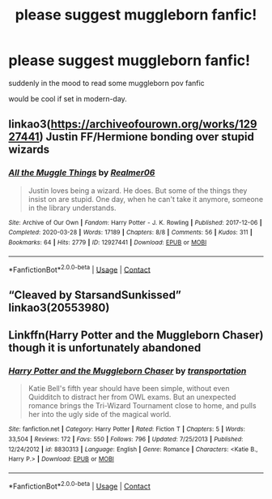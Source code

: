 #+TITLE: please suggest muggleborn fanfic!

* please suggest muggleborn fanfic!
:PROPERTIES:
:Author: Robin_sherbatsky156
:Score: 4
:DateUnix: 1607188219.0
:DateShort: 2020-Dec-05
:FlairText: Request
:END:
suddenly in the mood to read some muggleborn pov fanfic

would be cool if set in modern-day.


** linkao3([[https://archiveofourown.org/works/12927441]]) Justin FF/Hermione bonding over stupid wizards
:PROPERTIES:
:Author: davidwelch158
:Score: 2
:DateUnix: 1607190763.0
:DateShort: 2020-Dec-05
:END:

*** [[https://archiveofourown.org/works/12927441][*/All the Muggle Things/*]] by [[https://www.archiveofourown.org/users/Realmer06/pseuds/Realmer06][/Realmer06/]]

#+begin_quote
  Justin loves being a wizard. He does. But some of the things they insist on are stupid. One day, when he can't take it anymore, someone in the library understands.
#+end_quote

^{/Site/:} ^{Archive} ^{of} ^{Our} ^{Own} ^{*|*} ^{/Fandom/:} ^{Harry} ^{Potter} ^{-} ^{J.} ^{K.} ^{Rowling} ^{*|*} ^{/Published/:} ^{2017-12-06} ^{*|*} ^{/Completed/:} ^{2020-03-28} ^{*|*} ^{/Words/:} ^{17189} ^{*|*} ^{/Chapters/:} ^{8/8} ^{*|*} ^{/Comments/:} ^{56} ^{*|*} ^{/Kudos/:} ^{311} ^{*|*} ^{/Bookmarks/:} ^{64} ^{*|*} ^{/Hits/:} ^{2779} ^{*|*} ^{/ID/:} ^{12927441} ^{*|*} ^{/Download/:} ^{[[https://archiveofourown.org/downloads/12927441/All%20the%20Muggle%20Things.epub?updated_at=1585496287][EPUB]]} ^{or} ^{[[https://archiveofourown.org/downloads/12927441/All%20the%20Muggle%20Things.mobi?updated_at=1585496287][MOBI]]}

--------------

*FanfictionBot*^{2.0.0-beta} | [[https://github.com/FanfictionBot/reddit-ffn-bot/wiki/Usage][Usage]] | [[https://www.reddit.com/message/compose?to=tusing][Contact]]
:PROPERTIES:
:Author: FanfictionBot
:Score: 2
:DateUnix: 1607190781.0
:DateShort: 2020-Dec-05
:END:


** “Cleaved by StarsandSunkissed” linkao3(20553980)
:PROPERTIES:
:Author: ceplma
:Score: 1
:DateUnix: 1607191682.0
:DateShort: 2020-Dec-05
:END:


** Linkffn(Harry Potter and the Muggleborn Chaser) though it is unfortunately abandoned
:PROPERTIES:
:Author: rohan62442
:Score: 1
:DateUnix: 1607232815.0
:DateShort: 2020-Dec-06
:END:

*** [[https://www.fanfiction.net/s/8830313/1/][*/Harry Potter and the Muggleborn Chaser/*]] by [[https://www.fanfiction.net/u/2090662/transportation][/transportation/]]

#+begin_quote
  Katie Bell's fifth year should have been simple, without even Quidditch to distract her from OWL exams. But an unexpected romance brings the Tri-Wizard Tournament close to home, and pulls her into the ugly side of the magical world.
#+end_quote

^{/Site/:} ^{fanfiction.net} ^{*|*} ^{/Category/:} ^{Harry} ^{Potter} ^{*|*} ^{/Rated/:} ^{Fiction} ^{T} ^{*|*} ^{/Chapters/:} ^{5} ^{*|*} ^{/Words/:} ^{33,504} ^{*|*} ^{/Reviews/:} ^{172} ^{*|*} ^{/Favs/:} ^{550} ^{*|*} ^{/Follows/:} ^{796} ^{*|*} ^{/Updated/:} ^{7/25/2013} ^{*|*} ^{/Published/:} ^{12/24/2012} ^{*|*} ^{/id/:} ^{8830313} ^{*|*} ^{/Language/:} ^{English} ^{*|*} ^{/Genre/:} ^{Romance} ^{*|*} ^{/Characters/:} ^{<Katie} ^{B.,} ^{Harry} ^{P.>} ^{*|*} ^{/Download/:} ^{[[http://www.ff2ebook.com/old/ffn-bot/index.php?id=8830313&source=ff&filetype=epub][EPUB]]} ^{or} ^{[[http://www.ff2ebook.com/old/ffn-bot/index.php?id=8830313&source=ff&filetype=mobi][MOBI]]}

--------------

*FanfictionBot*^{2.0.0-beta} | [[https://github.com/FanfictionBot/reddit-ffn-bot/wiki/Usage][Usage]] | [[https://www.reddit.com/message/compose?to=tusing][Contact]]
:PROPERTIES:
:Author: FanfictionBot
:Score: 2
:DateUnix: 1607232830.0
:DateShort: 2020-Dec-06
:END:
